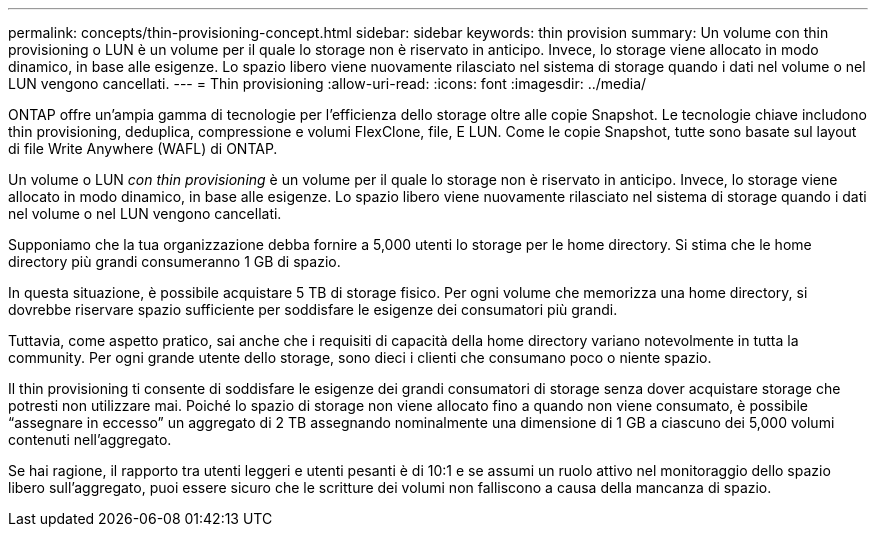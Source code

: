 ---
permalink: concepts/thin-provisioning-concept.html 
sidebar: sidebar 
keywords: thin provision 
summary: Un volume con thin provisioning o LUN è un volume per il quale lo storage non è riservato in anticipo. Invece, lo storage viene allocato in modo dinamico, in base alle esigenze. Lo spazio libero viene nuovamente rilasciato nel sistema di storage quando i dati nel volume o nel LUN vengono cancellati. 
---
= Thin provisioning
:allow-uri-read: 
:icons: font
:imagesdir: ../media/


[role="lead"]
ONTAP offre un'ampia gamma di tecnologie per l'efficienza dello storage oltre alle copie Snapshot. Le tecnologie chiave includono thin provisioning, deduplica, compressione e volumi FlexClone, file, E LUN. Come le copie Snapshot, tutte sono basate sul layout di file Write Anywhere (WAFL) di ONTAP.

Un volume o LUN _con thin provisioning_ è un volume per il quale lo storage non è riservato in anticipo. Invece, lo storage viene allocato in modo dinamico, in base alle esigenze. Lo spazio libero viene nuovamente rilasciato nel sistema di storage quando i dati nel volume o nel LUN vengono cancellati.

Supponiamo che la tua organizzazione debba fornire a 5,000 utenti lo storage per le home directory. Si stima che le home directory più grandi consumeranno 1 GB di spazio.

In questa situazione, è possibile acquistare 5 TB di storage fisico. Per ogni volume che memorizza una home directory, si dovrebbe riservare spazio sufficiente per soddisfare le esigenze dei consumatori più grandi.

Tuttavia, come aspetto pratico, sai anche che i requisiti di capacità della home directory variano notevolmente in tutta la community. Per ogni grande utente dello storage, sono dieci i clienti che consumano poco o niente spazio.

Il thin provisioning ti consente di soddisfare le esigenze dei grandi consumatori di storage senza dover acquistare storage che potresti non utilizzare mai. Poiché lo spazio di storage non viene allocato fino a quando non viene consumato, è possibile "`assegnare in eccesso`" un aggregato di 2 TB assegnando nominalmente una dimensione di 1 GB a ciascuno dei 5,000 volumi contenuti nell'aggregato.

Se hai ragione, il rapporto tra utenti leggeri e utenti pesanti è di 10:1 e se assumi un ruolo attivo nel monitoraggio dello spazio libero sull'aggregato, puoi essere sicuro che le scritture dei volumi non falliscono a causa della mancanza di spazio.
